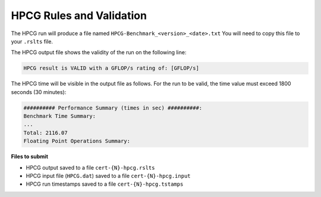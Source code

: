 HPCG Rules and Validation
-------------------------

The HPCG run will produce a file named ``HPCG-Benchmark_<version>_<date>.txt`` You will need  to copy this file to your ``.rslts`` file. 

The HPCG output file shows the validity of the run on the following line:

.. code-block:: bash

   HPCG result is VALID with a GFLOP/s rating of: [GFLOP/s]

The HPCG time will be visible in the output file as follows. For the run to be valid, the time value must exceed 1800 seconds (30 minutes):

.. code-block:: bash

   ########## Performance Summary (times in sec) ##########: 
   Benchmark Time Summary: 
   ...
   Total: 2116.07
   Floating Point Operations Summary: 

**Files to submit**

- HPCG output saved to a file ``cert-{N}-hpcg.rslts``
- HPCG input file (``HPCG.dat``) saved to a file ``cert-{N}-hpcg.input``
- HPCG run timestamps saved to a file ``cert-{N}-hpcg.tstamps``
